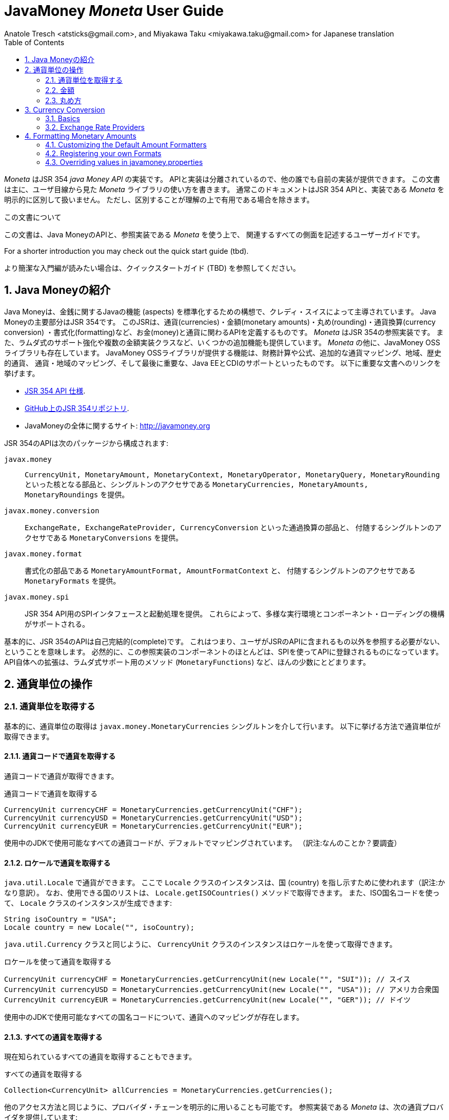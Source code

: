 JavaMoney 'Moneta' User Guide
=============================
Anatole Tresch <atsticks@gmail.com>, and Miyakawa Taku <miyakawa.taku@gmail.com> for Japanese translation
:Author Initials: ATR
:source-highlighter: coderay
:toc:
:data-uri:
:icons:
:numbered:
:website: http://javamoney.org/
:imagesdir: src\main\asciidoc\images
:iconsdir: src\main\asciidoc\images/icons
:data-uri:


////
'Moneta' is an implementation of the JSR 354 'Java Money API'. The API is separated
so also other can provide their own implementations. This document will
mainly focus on the overall library usage from a user's perspective, when using 'Moneta'. Normally this document
will not explicitly differentiate between the JSR 354 API and this implementation, unless it is useful for the
common understanding.
////

'Moneta' はJSR 354 'java Money API' の実装です。
APIと実装は分離されているので、他の誰でも自前の実装が提供できます。
この文書は主に、ユーザ目線から見た 'Moneta' ライブラリの使い方を書きます。
通常このドキュメントはJSR 354 APIと、実装である 'Moneta' を明示的に区別して扱いません。
ただし、区別することが理解の上で有用である場合を除きます。


////
.This document
**********************************************************************
This is a user guide that describes all relevant aspects of
Java Money, for using this API along with the 'Moneta' reference implementation.

For a shorter introduction you may check out the quick start guide (tbd).

**********************************************************************
////

.この文書について
**********************************************************************
この文書は、Java MoneyのAPIと、参照実装である 'Moneta' を使う上で、
関連するすべての側面を記述するユーザーガイドです。

For a shorter introduction you may check out the quick start guide (tbd).

より簡潔な入門編が読みたい場合は、クイックスタートガイド (TBD) を参照してください。

**********************************************************************


////
== Introduction to Java Money
////

== Java Moneyの紹介

////
Java Money is a initiative lead by Credit Suisse to standardize monetary aspects in Java. The main part hereby is
JSR 354, which defines the money and currency API covering currencies, monetary amounts, rounding, currency conversion
and formatting. _Moneta_ is the JSR 354 reference implementation, also adding some additional aspects like
extended Lambda-Support and multiple amount implementation classes. Additionally there is the JavaMoney OSS library,
which contains additionally financial calculations and formulas, additional currency mapping, regions, historic
currencies, currency/region mapping and last but not least EE/CDI support. Below given the most important links:
////

Java Moneyは、金銭に関するJavaの機能 (aspects) を標準化するための構想で、クレディ・スイスによって主導されています。
Java Moneyの主要部分はJSR 354です。
このJSRは、通貨(currencies)・金額(monetary amounts)・丸め(rounding)・通貨換算(currency conversion)
・書式化(formatting)など、お金(money)と通貨に関わるAPIを定義するものです。
_Moneta_ はJSR 354の参照実装です。
また、ラムダ式のサポート強化や複数の金額実装クラスなど、いくつかの追加機能も提供しています。
_Moneta_ の他に、JavaMoney OSSライブラリも存在しています。
JavaMoney OSSライブラリが提供する機能は、財務計算や公式、追加的な通貨マッピング、地域、歴史的通貨、
通貨・地域のマッピング、そして最後に重要な、Java EEとCDIのサポートといったものです。
以下に重要な文書へのリンクを挙げます。

////
* JSR 354 API specification available https://jcp.org/en/jsr/detail?id=354[here].
* JSR 354 on GitHub https://github.com/4[here].
* JavaMoney Umbrella Site: http://javamoney.org
////

* https://jcp.org/en/jsr/detail?id=354[JSR 354 API 仕様].
* https://github.com/4[GitHub上のJSR 354リポジトリ].
* JavaMoneyの全体に関するサイト: http://javamoney.org

////
Basically the API of JSR 354 provides the following packages:
////

JSR 354のAPIは次のパッケージから構成されます:

////
+javax.money+:: contains the main artifacts, such as +CurrencyUnit, MonetaryAmount, MonetaryContext, MonetaryOperator,
MonetaryQuery, MonetaryRounding+, and the singleton accessors +MonetaryCurrencies, MonetaryAmounts, MonetaryRoundings+..
////

+javax.money+:: +CurrencyUnit, MonetaryAmount, MonetaryContext, MonetaryOperator, MonetaryQuery, MonetaryRounding+
といった核となる部品と、シングルトンのアクセサである +MonetaryCurrencies, MonetaryAmounts, MonetaryRoundings+
を提供。

////
+javax.money.conversion+:: contains the conversion artifacts +ExchangeRate, ExchangeRateProvider, CurrencyConversion+
and the according +MonetaryConversions+ accessor singleton..
////

+javax.money.conversion+:: +ExchangeRate, ExchangeRateProvider, CurrencyConversion+ といった通過換算の部品と、
付随するシングルトンのアクセサである +MonetaryConversions+ を提供。

////
+javax.money.format+:: contains the formatting artifacts +MonetaryAmountFormat, AmountFormatContext+ and the according
+MonetaryFormats+ accessor singleton.
////

+javax.money.format+:: 書式化の部品である +MonetaryAmountFormat, AmountFormatContext+ と、
付随するシングルトンのアクセサである +MonetaryFormats+ を提供。

////
+javax.money.spi+:: contains the SPI interfaces provided by the JSR 354 API and the bootstrap logic, to support
different runtime environments and component loading mechanisms.
////

+javax.money.spi+:: JSR 354 API用のSPIインタフェースと起動処理を提供。
これらによって、多様な実行環境とコンポーネント・ローディングの機構がサポートされる。

////
Basically the JSR 354 API is complete, meaning users won't have to reference anything other than what is already part of
the JSR's API. As a consequence this reference implementation contains mostly components that are registered into the
API using the JSR's SPI mechanism. Only a few additions to the API are done, e.g. singletons providing Lambda-supporting
methods (+MonetaryFunctions+).
////

基本的に、JSR 354のAPIは自己完結的(complete)です。
これはつまり、ユーザがJSRのAPIに含まれるもの以外を参照する必要がない、ということを意味します。
必然的に、この参照実装のコンポーネントのほとんどは、SPIを使ってAPIに登録されるものになっています。
API自体への拡張は、ラムダ式サポート用のメソッド (+MonetaryFunctions+) など、ほんの少数にとどまります。


////
== Working with Currency Units
=== Accessing Currency Units
////

== 通貨単位の操作
=== 通貨単位を取得する

////
Basically access to  currency units is based on the +javax.money.MonetaryCurrencies+ singleton. Hereby you can access
currencies in different ways:
////

基本的に、通貨単位の取得は +javax.money.MonetaryCurrencies+ シングルトンを介して行います。
以下に挙げる方法で通貨単位が取得できます。

////
==== Access currencies by currency code
////

==== 通貨コードで通貨を取得する

////
You can use the currency code to access currencies.
////

通貨コードで通貨が取得できます。

////
[source,java]
.Accessing currencies by currency code
--------------------------------------------
CurrencyUnit currencyCHF = MonetaryCurrencies.getCurrencyUnit("CHF");
CurrencyUnit currencyUSD = MonetaryCurrencies.getCurrencyUnit("USD");
CurrencyUnit currencyEUR = MonetaryCurrencies.getCurrencyUnit("EUR");
--------------------------------------------
////

[source,java]
.通貨コードで通貨を取得する
--------------------------------------------
CurrencyUnit currencyCHF = MonetaryCurrencies.getCurrencyUnit("CHF");
CurrencyUnit currencyUSD = MonetaryCurrencies.getCurrencyUnit("USD");
CurrencyUnit currencyEUR = MonetaryCurrencies.getCurrencyUnit("EUR");
--------------------------------------------

////
Hereby all codes available in the underlying JDK are mapped by default.
////

使用中のJDKで使用可能なすべての通貨コードが、デフォルトでマッピングされています。
（訳注:なんのことか？要調査）

////
==== Access currencies by Locale
////

==== ロケールで通貨を取得する

////
You can use +java.util.Locale+ to access currencies. Hereby the +Locale+ instance, represents a
country. All available countries can be accessed by calling +Locale.getISOCountries()+. With the
given ISO country code a corresponding +Locale+ can be created:
////

+java.util.Locale+ で通貨ができます。
ここで +Locale+ クラスのインスタンスは、国 (country) を指し示すために使われます（訳注:かなり意訳）。
なお、使用できる国のリストは、 +Locale.getISOCountries()+ メソッドで取得できます。
また、ISO国名コードを使って、 +Locale+ クラスのインスタンスが生成できます:

[source,java]
--------------------------------------------
String isoCountry = "USA";
Locale country = new Locale("", isoCountry);
--------------------------------------------

////
Similarly to +java.util.Currency+ a +CurrencyUnit+ can be accessed using this +Locale+:
////

+java.util.Currency+ クラスと同じように、 +CurrencyUnit+ クラスのインスタンスはロケールを使って取得できます。

////
[source,java]
.Accessing currencies by Locale
--------------------------------------------
CurrencyUnit currencyCHF = MonetaryCurrencies.getCurrencyUnit(new Locale("", "SUI")); // Switzerland
CurrencyUnit currencyUSD = MonetaryCurrencies.getCurrencyUnit(new Locale("", "USA")); // United States of America
CurrencyUnit currencyEUR = MonetaryCurrencies.getCurrencyUnit(new Locale("", "GER")); // Germany
--------------------------------------------
////

[source,java]
.ロケールを使って通貨を取得する
--------------------------------------------
CurrencyUnit currencyCHF = MonetaryCurrencies.getCurrencyUnit(new Locale("", "SUI")); // スイス
CurrencyUnit currencyUSD = MonetaryCurrencies.getCurrencyUnit(new Locale("", "USA")); // アメリカ合衆国
CurrencyUnit currencyEUR = MonetaryCurrencies.getCurrencyUnit(new Locale("", "GER")); // ドイツ
--------------------------------------------

////
Hereby all codes available in the underlying JDK are mapped by default.
////

使用中のJDKで使用可能なすべての国名コードについて、通貨へのマッピングが存在します。

////
==== Accessing all currencies

Also all currently known currencies can be accessed:
////

==== すべての通貨を取得する

現在知られているすべての通貨を取得することもできます。

////
[source,java]
.Accessing all currencies
--------------------------------------------
Collection<CurrencyUnit> allCurrencies = MonetaryCurrencies.getCurrencies();
--------------------------------------------
////

[source,java]
.すべての通貨を取得する
--------------------------------------------
Collection<CurrencyUnit> allCurrencies = MonetaryCurrencies.getCurrencies();
--------------------------------------------

////
Similarly to other access methods you can also explicitly specifiy the provider chain to be used. The _Moneta_
reference implementation provides the following currency providers:

* _default_: this currency provider (implemented by +org.javamoney.moneta.internal.JDKCurrencyProvider+) simply maps/adapts +java.util.Currency+.
* _ConfigurableCurrencyUnitProvider_ (implemented by +org.javamoney.moneta.internal.ConfigurableCurrencyUnitProvider+)
  provides a configuration hook for programmatically add instances. This provider is autoconfigured. Ir provides
  static hooks for adding additional +CurrencyUnit+ instances:
////

他のアクセス方法と同じように、プロバイダ・チェーンを明示的に用いることも可能です。
参照実装である _Moneta_ は、次の通貨プロバイダを提供しています:

* _デフォルト_: +org.javamoney.moneta.internal.JDKCurrencyProvider+ クラスとして実装されています。
  この通貨プロバイダは、単純に +java.util.Currency+ クラスのアダプタとして機能します。
* _ConfigurableCurrencyUnitProvider_: +org.javamoney.moneta.internal.ConfigurableCurrencyUnitProvider+ クラスとして実装されています。
  この通貨プロバイダは、プログラム上で通貨のインスタンスを追加するためのフックを提供します。
  この通貨プロバイダは自動設定されます（訳注:？？？）。
  また、 +CurrencyUnit+ クラスのインスタンスを追加するためのフックも提供します。

////
[source,java]
.Example of registering +CurrencyUnit+ instances programmatically.
--------------------------------------------
 /**
 * Registers a bew currency unit under its currency code.
 * @param currencyUnit the new currency to be registered, not null.
 * @return any unit instance registered previously by this instance, or null.
 */
public static CurrencyUnit registerCurrencyUnit(CurrencyUnit currencyUnit);

/**
 * Registers a bew currency unit under the given Locale.
 * @param currencyUnit the new currency to be registered, not null.
 * @param locale the Locale, not null.
 * @return any unit instance registered previously by this instance, or null.
 */
public static CurrencyUnit registerCurrencyUnit(CurrencyUnit currencyUnit, Locale locale);

/**
 * Removes a CurrencyUnit.
 * @param currencyCode the currency code, not null.
 * @return any unit instance removed, or null.
 */
public static CurrencyUnit removeCurrencyUnit(String currencyCode);

/**
 * Removes a CurrencyUnit.
 * @param locale the Locale, not null.
 * @return  any unit instance removed, or null.
 */
public static CurrencyUnit removeCurrencyUnit(Locale locale);
--------------------------------------------
////

[source,java]
.+CurrencyUnit+ クラスのインスタンスをプログラム上で登録する例:
--------------------------------------------
/**
 * 新しい通貨単位を、その通貨コードに対応するものとして登録する.
 * @param currencyUnit 登録される通貨。非null。
 * @return 通貨コードに対応する通貨単位が既に登録されていれば、そのインスタンス。
 *         登録されていなければ、null。
 */
public static CurrencyUnit registerCurrencyUnit(CurrencyUnit currencyUnit);

/**
 * 新しい通貨単位を、ロケールに対応するものとして登録する.
 * @param currencyUnit 登録される通貨。非null。
 * @param locale ロケール。非null。
 * @return ロケールに対応する通貨単位が既に登録されていれば、そのインスタンス。
 *         登録されていなければ、null。
 */
public static CurrencyUnit registerCurrencyUnit(CurrencyUnit currencyUnit, Locale locale);

/**
 * 通貨単位を削除する.
 * @param currencyCode 通貨コード。非null。
 * @return 削除される通貨単位のインスタンス。削除される通貨単位がない場合、null。
 */
public static CurrencyUnit removeCurrencyUnit(String currencyCode);

/**
 * 通貨単位を削除する.
 * @param locale ロケール。非null。
 * @return 削除される通貨単位のインスタンス。削除される通貨単位がない場合、null。
 */
public static CurrencyUnit removeCurrencyUnit(Locale locale);
--------------------------------------------

////
The API is straightforward so far. For most cases the +BuildableCurrencyUnit+ class can be used to create additional
currency instances that then can be registered using the static methods:
////

これまでのところ、APIは単純明快です。
上述のstaticメソッドで登録するべき追加的な通貨単位のインスタンスは、
大抵の場合、次節で紹介する +BuildableCurrencyUnit+ クラスから生成できます。

////
==== Registering Additional Currency Units
////

==== 追加的な通貨単位を登録する

////
For adding additional CurrencyUnit instances to the +MonetaryCurrencies+ singleton, you must implement an instance
of +CurrencyProvider+. Following a minimal example, hereby also reusing the +BuildableCurrencyUnit+ class, that
also provides currencies for Bitcoin:
訳注: CurrencyProvider -> CurrencyProviderSpi
訳注: reusingしてない
////

CurrencyUnitクラスのインスタンスを +MonetaryCurrencies+ シングルトンに追加するためには、
+CurrencyProviderSpi+ インタフェースを実装したクラスを作る必要があります。
次に挙げる最小限の実装では、+BuildableCurrencyUnit+ クラスを使って
Bitcoinの通貨単位を生成しています。

////
[source,java]
.Implementing a Bitcoin currency provider
--------------------------------------------
public final class BitCoinProvider implements CurrencyProviderSpi{

    private Set<CurrencyUnit> bitcoinSet = new HashSet<>();

    public BitCoinProvider(){
       bitcoinSet.add(new BuildableCurrencyUnit.Builder("BTC").build());
       bitcoinSet = Collections.unmodifiableSet(bitcoinSet);
    }

    /**
     * Return a {@link CurrencyUnit} instances matching the given
     * {@link javax.money.CurrencyContext}. 訳注→CurrencyQuery
     *
     * @param query the {@link javax.money.CurrencyQuery} containing the parameters determining the query. not null.
     * @return the corresponding {@link CurrencyUnit}s matching, never null.
     */
    @Override
    public Set<CurrencyUnit> getCurrencies(CurrencyQuery query){
       // only ensure BTC is the code, or it is a default query.
       if(query.isDefault()){
         if(query.getCurrencyCodes().contains("BTC") || query.getCurrencyCodes().isEmpty()){
           return bitcoinSet;
         }
       }
       return Collections.emptySet();
    }

}
--------------------------------------------
////

[source,java]
.Bitcoinの通貨プロバイダを実装する
--------------------------------------------
public final class BitCoinProvider implements CurrencyProviderSpi{

    private Set<CurrencyUnit> bitcoinSet = new HashSet<>();

    public BitCoinProvider(){
       bitcoinSet.add(new BuildableCurrencyUnit.Builder("BTC").build());
       bitcoinSet = Collections.unmodifiableSet(bitcoinSet);
    }

    /**
     * 通貨クエリに合致するCurrencyUnitのインスタンスを戻す.
     *
     * @param query クエリを表す{@link javax.money.CurrencyQuery}。非null。
     * @return 対応するCurrencyUnitの集合。非null。
     */
    @Override
    public Set<CurrencyUnit> getCurrencies(CurrencyQuery query){
       // クエリがデフォルトのものであるか、通貨コードにBTCが指定された時だけ戻す
       if(query.isDefault()){
         if(query.getCurrencyCodes().contains("BTC") || query.getCurrencyCodes().isEmpty()){
           return bitcoinSet;
         }
       }
       return Collections.emptySet();
    }

}
--------------------------------------------

////
By default, the +BitCoinProvider+ class must be configured as service to be loadable by +java.util.ServiceLoader+.
This can be achieved by adding a file +META-INF/services/javax.money.spi.CurrencyProviderSpi+ with the following content
to your classpath:
////

通常 +BitCoinProvider+ クラスは +java.util.ServiceLoader+ クラスでロードできるように設定する必要があります。
このために、次の内容を含む +META-INF/services/javax.money.spi.CurrencyProviderSpi+
ファイルをクラスパス上に配置する必要があります。

////
[source,listing]
.Contents of +META-INF/services/javax.money.spi.CurrencyProviderSpi+
--------------------------------------------
# assuming the class BitCoinProvider is in the package my.fully.qualified
my.fully.qualified.BitCoinProvider
--------------------------------------------
////

[source,listing]
.+META-INF/services/javax.money.spi.CurrencyProviderSpi+ ファイルの内容
--------------------------------------------
# BitCoinProviderクラスがmy.fully.qualifiedパッケージに含まれていることを前提とする
my.fully.qualified.BitCoinProvider
--------------------------------------------

////
Alternatively, if the JSR's +Bootstrap+ logic uses CDI, it would also be possible to register the provider class as
normal CDI bean, e.g.
////

JSRの +Bootstrap+ 処理がCDIを使っている場合、ServiceLoaderの代わりに、
プロバイダのクラスを通常のCDI Beanとして登録することもできます。

////
[source,java]
.Implementing a Bitcoin currency provider
--------------------------------------------
@Singleton
public class BitCoinProvider implements CurrencyProviderSpi{
  ...
}
--------------------------------------------
////

[source,java]
.Bitcoinの通貨プロバイダを実装
--------------------------------------------
@Singleton
public class BitCoinProvider implements CurrencyProviderSpi{
  ...
}
--------------------------------------------

////
Now given this example it is obvious that the tricky part is to define, when exactly a given +CurrencyQuery+
should be targeted by this provider, or otherwise, be simply ignored. In our case just provide an additional
ISO code, so it is a good idea to just only return data for _default_ query types. Additionally we only return our code
sublist, when the according code is requested, or a unspecified request is performed.
訳注: In our case -> because our case
訳注: our code sublistではない
訳注: default = 国名コードってこと？
訳注: 通貨コードであってISOコードではないのでは。
////

通貨プロバイダを提供するにあたって一番やっかいなことは、 +CurrencyQuery+ に対して通貨単位を戻すか、
あるいは単にクエリを無視するかを決めることです。
上記の例は、追加的な通貨コードに対して通貨単位を登録するだけなので、
_default_ クエリタイプに対してデータを返すだけで充分です。
また上記の例は、対応する通貨コードがリクエストされた場合、
あるいは条件を指定しないクエリに限って通貨単位を戻しています。

////
==== Building Custom Currency Units
////

==== カスタムの通貨単位を作る

////
[source,java]
.Example of registering +CurrencyUnit+ instances programmatically.
--------------------------------------------
CurrencyUnit unit = CurrencyUnitBuilder.of("FLS22").setDefaultFractionUnits(3).build();

// registering it
MonetaryCurrencies.registerCurrency(unit);
MonetaryCurrencies.registerCurrency(unit, Locale.MyCOUNTRY);
--------------------------------------------
////

[source,java]
.+CurrencyUnit+ のインスタンスをプログラム上で登録する例
--------------------------------------------
CurrencyUnit unit = CurrencyUnitBuilder.of("FLS22").setDefaultFractionUnits(3).build();

// 通貨単位を登録する
MonetaryCurrencies.registerCurrency(unit);
MonetaryCurrencies.registerCurrency(unit, Locale.MyCOUNTRY);
--------------------------------------------

////
Fortunately +CurrencyUnitBuilder+ is also capable of registering a currency on creation, by just passing
a register flag to the call: So the same can be rewritten as follows:
////

幸いなことに +CurrencyUnitBuilder+ 自体、通貨を生成すると同時に登録する機能を有しています。
これは、登録することを表すフラグを渡すことによって可能です。
したがって、上記のプログラムは次のように書き直せます:

////
[source,java]
.Example of registering +CurrencyUnit+ instances programmatically, using +CurrencyUnitBuilder+.
--------------------------------------------
CurrencyUnitBuilder.of("FLS22").setDefaultFractionUnits(3).build(true /* register */);
--------------------------------------------
////

[source,java]
.+CurrencyUnitBuilder+ を使って +CurrencyUnit+ のインスタンスをプログラム上で登録する例
--------------------------------------------
CurrencyUnitBuilder.of("FLS22").setDefaultFractionUnits(3).build(true /* 登録する */);
--------------------------------------------

////
Alternatively one may use the +MonetaryCurrencies+ static methods as follows:

上とかぶってる！
////

あるいは、 +MonetaryCurrencies+ クラスのstaticメソッドを使って、次のように登録することも可能です。

////
[source,java]
.Example of registering +CurrencyUnit+ instances programmatically, using +MonetaryCurrencies+ .
--------------------------------------------
CurrencyUnit unit = new CurrencyUnitBuilder.of("FLS22").setDefaultFractionUnits(3).build();

// registering it
MonetaryCurrencies.registerCurrency(unit);
MonetaryCurrencies.registerCurrency(unit, Locale.MyCOUNTRY);
--------------------------------------------

訳注: たぶん間違ってる。new ... じゃないはず。
////

[source,java]
.+MonetaryCurrencies+ を使って +CurrencyUnit+ のインスタンスをプログラム上で登録する例
--------------------------------------------
CurrencyUnit unit = CurrencyUnitBuilder.of("FLS22").setDefaultFractionUnits(3).build();

// 登録する
MonetaryCurrencies.registerCurrency(unit);
MonetaryCurrencies.registerCurrency(unit, Locale.MyCOUNTRY);
--------------------------------------------

////
==== Provided Currencies

_Moneta_, by default provides only the same currencies as defined by +java.util.Currency+. Use the extended currency
module from the JavaMoney OSS library for additional currency support, e.g. current overloading of currencies
based on the actual input from the online ISO-4217 resources.
訳注: e.g. 以下が意味不明瞭。
////

==== 提供される通貨

_Moneta_ がデフォルトで提供する通貨は、 +java.util.Currency+ が提供しているものだけです。
追加の通貨サポートを得るためには、JavaMoney OSSライブラリの拡張通貨モジュールを使ってください。
たとえば、オンラインのISO-4217リソースに基づく通貨のオーバーロードが存在します。

////
=== Monetary Amounts

Monetary amounts are the key abstraction of JSR 354. _Moneta_ hereby provides different implementations of amounts:

* +Money+ represents a effective implementation, which is based on +java.math.BigDecimal+ internally for
  performing the arithmetic operations. The implementation is capable of supporting arbitrary precision
  and scale.
* +FastMoney+ represents numeric representation that was optimized for speed. It represents a monetary amount only
  as a integral number of type +long+, hereby using a number scale of 100'000 (10^5).
* +RoundedMoney+ finally provides an amount implementation thar is implicitly rounded after each operation.
訳注: arithmetic operation → 計算
////

=== 金額

金額はJSR 354が提供する抽象化のうち、核となるもののひとつです。
_Moneta_ は次に挙げるような金額の実装を提供します:

* +Money+ は、内部で +java.math.BigDecimal+ を使って計算を行います。
  この実装は任意精度・スケールをサポートします。
* +FastMoney+ は計算速度が最適化された実装です。
  この実装は +long+ 型の整数を10^5=100,000のスケールで保持することにより、金額の数値を表現します。
* +RoundedMoney+ は一回の計算ごとに暗黙的な丸めを行う実装です。

////
==== Choosing an Implementation

Basically, if the numeric capabilities of +FastMoney+ are sufficient for your use cases, you may use this type. If
not sure, using +Money+ is in general safe. +RoundedMoney+ should only be used, if you are well aware of its usage,
since the immediate rounding may produce unwanted side effects (invalid values).
////

==== 実装の選択

+FastMoney+ の計算方法で用が足りるのであれば、この実装が使えます。
用が足りるかどうか定かでない場合は、 +Money+ を使うのが安全です。
+RoundedMoney+ は、使い方をよく理解している場合に限って使うべきです。
なぜなら、計算ごとの丸め処理によって、誤った結果が生じるかもしれないからです。

////
==== Creating new Amounts

As defined by the JSR's API you can access according +MonetaryAmountFactory+ for all types listed above to create
new instances of amounts. E.g. instances of +FastMoney+ can be created as follows:
////

==== 新しく金額を作る

上述したような金額実装クラスのインスタンスは、 +MonetaryAmountFactory+ で生成できます。
+MonetaryAmountFactory+ のインスタンスは、JSRのAPIで取得できます。
たとえば、 +FastMoney+ のインスタンスは次のように生成できます。

////
[source,java]
.Creating instances of +FastMoney+ using the +MonetaryAmounts+ singleton:
--------------------------------------------
FastMoney m = MonetaryAmounts.getAmountFactory(FastMoney.class).setCurrency("USD").setNumber(200.20).create();
--------------------------------------------
////

[source,java]
.+MonetaryAmounts+ シングルトンを使って +FastMoney+ のインスタンスを生成する:
--------------------------------------------
FastMoney m = MonetaryAmounts.getAmountFactory(FastMoney.class).setCurrency("USD").setNumber(200.20).create();
--------------------------------------------

////
Additionally _Moneta_ also supports static factory methods on the types directly. So the following code is equivalent:

[source,java]
.Creating instances of +FastMoney+ using the +MonetaryAmounts+ singleton:
--------------------------------------------
FastMoney m = FastMoney.of("USD", 200.20);
--------------------------------------------

訳注: キャプションが間違ってる
////

これに加えて、 _Moneta_ の金額実装クラスは、staticなファクトリメソッドを提供しています。
したがって、上述のコードは次のコードと等価です。

[source,java]
.+FastMoney+ のファクトリメソッドを使って +FastMoney+ のインスタンスを生成する
--------------------------------------------
FastMoney m = FastMoney.of("USD", 200.20);
--------------------------------------------

////
Creation of +Money+ instances is similar:

[source,java]
.Creating instances of +Money+:
--------------------------------------------
Money m1 = MonetaryAmounts.getAmountFactory(Money.class).setCurrency("USD").setNumber(200.20).create();
Money m2 = Money.of("USD", 200.20);
--------------------------------------------
////

+Money+ の生成も同様です:

[source,java]
.+Money+ のインスタンスを生成する
--------------------------------------------
Money m1 = MonetaryAmounts.getAmountFactory(Money.class).setCurrency("USD").setNumber(200.20).create();
Money m2 = Money.of("USD", 200.20);
--------------------------------------------

////
===== Configuring Instances of Money

The +Money+ class is internally based on +java.math.BigDecimal+. Therefore the arithmetic precision and rounding
capabilities of +BigDecimal+ are also usable with +Money+. Hereby, by default, instances
of +Money+ internally are initialized with +MathContext.DECIMAL64+. Nevertheless instance also can be configured
explicitly by passing a +MathContext+ as part of a +MonetaryContext+:
////

===== Moneyのインスタンスを設定を変更する

+Money+ クラスは +java.math.BigDecimal+ に基づいています。
したがって、 +BigDecimal+ の提供する精度と丸めの制御機能は +Money+ でも使えます。
デフォルトでは、 +Money+ のインスタンスは +MathContext.DECIMAL64+ を使うように初期化されます。
しかしながら、 +MathContext+ を +MonetaryContext+ に設定することも可能です。

////
[source,java]
.Creating instances of +Money+ configuring the +MathContext+ to be used.
--------------------------------------------
Money money = Money.of("CHF", 200, MonetaryContextBuilder.create().set(MathContext.DECIMAL128).build());
--------------------------------------------
////

[source,java]
.+Money+ が +MathContext+ を使うように設定する
--------------------------------------------
Money money = Money.of("CHF", 200, MonetaryContextBuilder.create().set(MathContext.DECIMAL128).build());
--------------------------------------------

////
Using the JSR's main API allows to achieve the same as follows:

[source,java]
.Creating instances of +Money+ configuring the +MathContext+ to be used, using the +MonetaryAmountFactory+.
--------------------------------------------
Money money = MonetaryAmounts.getAmountFactory(Money.class)
                              .setCurrencyUnit("CHF").setNumber(200).
                              ,setContext(MonetaryContextBuilder.create().set(MathContext.DECIMAL128).build())
                              .create();
--------------------------------------------
////

JSRのAPIを使うと、同じ処理は次のように書けます。

[source,java]
.+Money+ が +MathContext+ を使うように、 +MonetaryAmountFactory+ を使って設定する
--------------------------------------------
Money money = MonetaryAmounts.getAmountFactory(Money.class)
                              .setCurrencyUnit("CHF").setNumber(200).
                              ,setContext(MonetaryContextBuilder.create().set(MathContext.DECIMAL128).build())
                              .create();
--------------------------------------------

////
Additionally the default +MathContext+ can be configured with the +javamoney.properties+ located in your classpath:

[source,listing]
.Configuring the default +MathContext+ to be used for +Money+.
--------------------------------------------
org.javamoney.moneta.Money.defaults.mathContext=DECIMAL128
--------------------------------------------
////

+javamoney.properties+ ファイルをクラスパス上に配置することで、デフォルトの +MathContext+ を設定することも可能です。

[source,listing]
.+Money+ が使うデフォルトの +MathContext+ を設定する
--------------------------------------------
org.javamoney.moneta.Money.defaults.mathContext=DECIMAL128
--------------------------------------------

////
Alternatively you also can configure the precision and +RoundingMode+ to be used:

[source,listing]
.Configuring the default +MathContext+ to be used for +Money+ (alternative).
--------------------------------------------
org.javamoney.moneta.Money.defaults.precision=DECIMAL128
org.javamoney.moneta.Money.defaults.roundingMode=HALF_EVEN
--------------------------------------------
////

同じことを行うための別の方法として、精度と +RoundingMode+ を個別に設定することもできます。

[source,listing]
.+Money+ が使うデフォルトの +MathContext+ を設定する（別の方法）
--------------------------------------------
org.javamoney.moneta.Money.defaults.precision=DECIMAL128
org.javamoney.moneta.Money.defaults.roundingMode=HALF_EVEN
--------------------------------------------

////
==== Configuring Internal Rounding of FastMoney

The class +FastMoney+ internally uses a single +long+ value to model a monetary amount. Hereby it uses a fixed scale of
5 digits. Obviously this may require rounding in some cases. Hereby by default +FastMoney+ rounds input values (of type
+MonetaryAmount+, or numbers) to its internal 5 digits scale. In most cases that makes sense and makes use of
this class easy and straight forward. Nevertheless there might be scenarios, where you want to throw
+ArithmeticException+ if an entry value exceeds the maximal scale. This alternate, more rigid behaviour, can be
activated by adding the following configuration to +javamoney.properties+:
////

==== FastMoneyの内部的な丸め方法を設定する

+FastMoney+ は内部で単一の +long+ 値を使って、5桁の固定スケールで金額を表します。
もちろん計算によっては、丸めが必要になることがあります。
+FastMoney+ はデフォルトで、入力値となる +MonetaryAmount+, あるいは数値を、内部的なスケールである5桁に丸めます。
多くの場合、これはは便利で素直で有用な挙動です。
しかしながら、入力値が5桁のスケールを超える場合、 +ArithmeticException+ を投げて欲しい、というシナリオも考えられます。
+javamoney.properties+ ファイルに次の設定を追加することで、このような厳格な挙動が実現できます。

////
[source,listing]
.Activating strict input number validation for +FastMoney+
--------------------------------------------
org.javamoney.moneta.FastMoney.enforceScaleCompatibility=true
--------------------------------------------
////

[source,listing]
.+FastMoney+ が入力値を厳格に検査するように設定
--------------------------------------------
org.javamoney.moneta.FastMoney.enforceScaleCompatibility=true
--------------------------------------------

////
==== Registering Additional Amount Implementations

By default, additional implementation classes are added, by registering an instance of
+MonetaryAmountFactoryProviderSpi+ as JDK services loaded by +java.util.ServiceLoader+.
For this you have to add the following contents to +META-INF/services/javax.money.spi.MonetaryAmountFactoryProviderSpi+:
////

==== 追加的な金額実装クラスを登録する

+MonetaryAmountFactoryProviderSpi+ のインスタンスが +java.util.ServiceLoader+
でロードされるように設定することで、追加的な金額実装クラスが登録できます。
この設定を行うためには、 +META-INF/services/javax.money.spi.MonetaryAmountFactoryProviderSpi+
ファイルが次のような行を含むようにします。

////
[source,listing]
.Creating instances of +Money+:
--------------------------------------------
my.fully.qualified.MonetaryAmountFactoryProviderImplClass
--------------------------------------------

訳注: キャプションが間違っている
////

[source,listing]
.金額のファクトリを登録する
--------------------------------------------
my.fully.qualified.MonetaryAmountFactoryProviderImplClass
--------------------------------------------

////
For further ease of use, your implementations may furthermore provide static factory methods, e.g.

[source,java]
.Creating instances of +Money+:
--------------------------------------------
public static MyMoney of(String currencyCode, double number);
public static MyMoney of(String currencyCode, long number);
public static MyMoney of(String currencyCode, Number number);
--------------------------------------------

訳注: キャプションが間違っている
////

より使いやすくするため、金額実装クラスにstaticなファクトリメソッドを含ませるのが良いかもしれません。

[source,java]
.金額実装クラスのstaticファクトリメソッド
--------------------------------------------
public static MyMoney of(String currencyCode, double number);
public static MyMoney of(String currencyCode, long number);
public static MyMoney of(String currencyCode, Number number);
--------------------------------------------

////
Hereby several commonly used functionality can be reused from the moneta RI, e.g. safe conversion of any JDK nubber type
to +BigDecimal+ is available on +MoneyUtils+, along with additional helpful methods.
////

参照実装であるMonetaは、再利用可能な共通機能を含んでいます。
たとえば +MoneyUtils+ クラスは、任意の数値型からBigDecimalへの安全な変換のような有用な機能を提供しています。

////
==== Mixing Amount Implementation Types
////

==== 金額実装クラスを混用する

////
Basically the JSR supports mixing of different implementation types. Nevertheless there are some effects that are
important to mention, if doing so:

* the performance may decrease based on the slower implementation used. Hereby the type used as a base type (the
  type on which the operations are performed), is the type that basically determines overall performance.
* mixing of different amount implementation types may require internal rounding to be performed. Whereas the
  compatibility of precision is ensured, scale may be reduced silently as needed.
////

複数の金額実装クラスを混用することは可能です。
ただし、いくつか注意するべきことがあります。

* 遅い方の実装のために性能が劣化するかもしれません。
  基本的には、計算を行うメソッドを提供するクラスによって性能が決まります。
* 異なる実装の混用によって、丸めが行われる場合があります。
  精度は保持されますが、スケールは暗黙的に切り詰められることがあり得ます。

////
Nevertheless there are strategies to mitigate these possible issues. The most easy and obvious strategy hereby is
simply explicitly *converting explicitly to the required target type, before performing any operations*. This can
be easily achieved, since every implementation in _moneta_ provides corresponding static +from()+ methods:

訳注: explicitlyが重複
////

上述の問題を緩和するためには、いくつかの方法があります。
最も簡単で分かりやすい方法は、 *計算を行う前に、明示的に対象のクラスへの変換を行う* ことです。
_Moneta_ の金額実装クラスは、いずれもstaticな
+from()+ メソッドを含んでいるため、このような処理は容易に実現できます。

////
[source,java]
.Creating instances of +Money+:
--------------------------------------------
MyMoney money1;
Money money = Money.from(myMoney);
FastMoney fastMoney = FastMoney.from(myMoney);

money = Money.from(fastMoney);
fastMoney = FastMoney.from(money);
--------------------------------------------

訳注: キャプションが間違っている
////

[source,java]
.計算の前に変換を行う
--------------------------------------------
MyMoney money1;
Money money = Money.from(myMoney);
FastMoney fastMoney = FastMoney.from(myMoney);

money = Money.from(fastMoney);
fastMoney = FastMoney.from(money);
--------------------------------------------

////
In the above example, as long as the scale of 5 is never exceeded, no implicit rounding is performed. Bigger scales
require rounding, when creating new instances of +FastMoney+.
////

上述の例では、5桁のスケールを上回らない限り、暗黙の丸め処理は行われません。
5桁のスケールを上回る場合は、 +FastMoney+ への変換で丸めが行われます。

////
==== Additional Provided Extension Points

The _moneta_ reference implementation also provides implementations for several commonly used simple monetary functions
in the +org.javamoney.moneta.functions_ package:

訳注: 「拡張ポイント」ではないだろう
////

==== その他の共通機能

参照実装である _Moneta_ は、 +org.javamoney.moneta.functions+
パッケージにて、単純な共通機能を提供しています。

////
* +MonetaryUtil.reciprocal()+ provides an operator for calculating the reciprocal value of an amount (1/amount).
* +MonetaryUtil.permil(BigDecimal decimal), MonetaryUtil.permil(Number number),
  MonetaryUtil.permil(Number number, MathContext mathContext)+ provides an operator for calculating permils.
* +MonetaryUtil.percent(BigDecimal decimal), MonetaryUtil.percent(Number number)+ provides an operator for
  calculating percentages.
* +MonetaryUtil.minorPart()+ provides an operator for extracting only the minor part of an amount.
* +MonetaryUtil.majorPart()+ provides an operator for extracting only the major part of an amount.
* +MonetaryUtil.minorUnits()+ provides a query for extracting only the minor units of an amount.
* +MonetaryUtil.majorUnits()+ provides a query for extracting only the major units of an amount.

訳注: minorUnitsの説明が怪しい。
////

* +MonetaryUtil.reciprocal()+:
  逆数 (1/amount) を計算する演算子を戻す。
* +MonetaryUtil.permil(BigDecimal decimal), MonetaryUtil.permil(Number number),
  MonetaryUtil.permil(Number number, MathContext mathContext)+:
  千分率を計算する演算子を戻す。
* +MonetaryUtil.percent(BigDecimal decimal), MonetaryUtil.percent(Number number)+:
  パーセンテージを計算する演算子を戻す。
* +MonetaryUtil.minorPart()+:
  補助通貨単位部分だけを抜き出す演算子を戻す。
* +MonetaryUtil.majorPart()+
  主要通貨単位部分だけを抜き出す演算子を戻す。
* +MonetaryUtil.minorUnits()+
  補助通貨単位で金額の数値を表すためのクエリを戻す。
* +MonetaryUtil.majorUnits()+
  主要通貨単位に金額の数値を切り詰めるためのクエリを戻す。

////
Additionally several aggregate functions are provided on +MonetaryFunctions+, they are specially useful
when combined with the new Java 8 Lambda/Streaming features:
////

+MonetaryFunctions+ クラスはいくつかの集計関数を提供しています。
これらの関数は、Java 8のラムダ式・ストリームAPIと組み合わせることで便利に使えます。

////
* +public static Collector<MonetaryAmount, ?, Map<CurrencyUnit, List<MonetaryAmount>>> groupByCurrencyUnit()+
 provides a +Collector+ to group by +CurrencyUnit+.
* +public static Collector<MonetaryAmount, MonetarySummaryStatistics, MonetarySummaryStatistics> summarizingMonetary()+
  create the summary of the +MonetaryAmount+.
* +public static Collector<MonetaryAmount, GroupMonetarySummaryStatistics, GroupMonetarySummaryStatistics> groupBySummarizingMonetary()+
  create +MonetaryAmount+ group by MonetarySummary.
* +public static Comparator<MonetaryAmount> sortCurrencyUnit()+ get a comparator for sorting currency units ascending.
* +public static Comparator<MonetaryAmount> sortCurrencyUnitDesc()+ get a comparator for sorting currency units descending.
* +public static Comparator<MonetaryAmount> sortNumber()+ + access a comparator for sorting amount by number value ascending.
* +public static Comparator<MonetaryAmount> sortNumberDesc()+ access a comparator for sorting amount by number value descending.
* +public static Predicate<MonetaryAmount> isCurrency(CurrencyUnit currencyUnit)+ creates a predicate that filters by
  +CurrencyUnit+.
* +public static Predicate<MonetaryAmount> isNotCurrency(CurrencyUnit currencyUnit) creates a predicate that filters by
 +CurrencyUnit+.
* +public static Predicate<MonetaryAmount> containsCurrencies(CurrencyUnit requiredUnit, CurrencyUnit... otherUnits)+
  creates a filtering predicate based on the given currencies.
* +public static Predicate<MonetaryAmount> isGreaterThan(MonetaryAmount amount)+ creates a filter using
  +MonetaryAmount.isGreaterThan+.
* +public static Predicate<MonetaryAmount> isGreaterThanOrEqualTo(
        MonetaryAmount amount)+ creates a filter using +MonetaryAmount.isGreaterThanOrEqualTo+.
* +public static Predicate<MonetaryAmount> isLessThan(MonetaryAmount amount)+ creates a filter using
  +MonetaryAmount.isLess+.
* +public static Predicate<MonetaryAmount> isLessThanOrEqualTo(
        MonetaryAmount amount)+ creates a filter using +MonetaryAmount.isLessThanOrEqualTo+.
* +public static Predicate<MonetaryAmount> isBetween(MonetaryAmount min,
        MonetaryAmount max)+ creates a filter using the isBetween predicate.
* +public static MonetaryAmount sum(MonetaryAmount a, MonetaryAmount b)+ adds two monetary together.
* +public static MonetaryAmount min(MonetaryAmount a, MonetaryAmount b)+ returns the smaller of two
  +MonetaryAmount+ values. If the arguments have the same value, the result is that same value.
* +public static MonetaryAmount max(MonetaryAmount a, MonetaryAmount b)+ returns the greater of two
  +MonetaryAmount+ values. If the arguments have the same value, the result is that same value.
* +public static BinaryOperator<MonetaryAmount> sum()+ Creates a BinaryOperator to sum.
* +public static BinaryOperator<MonetaryAmount> min()+ creates a BinaryOperator to calculate the mininum amount
* +public static BinaryOperator<MonetaryAmount> max()+ creates a BinaryOperator to caclulate the maximum amount.

訳注: isBetweenの説明が怪しい
////

* +public static Collector<MonetaryAmount, ?, Map<CurrencyUnit, List<MonetaryAmount>>> groupByCurrencyUnit()+
  +CurrencyUnit+ ごとにグルーピングを行う +Collector+ を戻す。
* +public static Collector<MonetaryAmount, MonetarySummaryStatistics, MonetarySummaryStatistics> summarizingMonetary()+
  +MonetaryAmount+ を集計する +Collector+ を戻す。
* +public static Collector<MonetaryAmount, GroupMonetarySummaryStatistics, GroupMonetarySummaryStatistics> groupBySummarizingMonetary()+
  +MonetaryAmount+ をMonetarySummaryごとにグルーピングする +Collector+ を戻す。
* +public static Comparator<MonetaryAmount> sortCurrencyUnit()+
  通貨単位の昇順で金額を並び替えるComparatorを戻す。
* +public static Comparator<MonetaryAmount> sortCurrencyUnitDesc()+
  通貨単位の降順で金額を並び替えるComparatorを戻す。
* +public static Comparator<MonetaryAmount> sortNumber()+
  金額の昇順で並び替えるComparatorを戻す。
* +public static Comparator<MonetaryAmount> sortNumberDesc()+
  金額の降順で並び替えるComparatorを戻す。
* +public static Predicate<MonetaryAmount> isCurrency(CurrencyUnit currencyUnit)+
  金額がCurrencyUnitの通貨のものかどうかを判別する述語を戻す。
* +public static Predicate<MonetaryAmount> isNotCurrency(CurrencyUnit currencyUnit)+
  金額がCurrencyUnitの通貨のものでないかどうかを判別する述語を戻す。
* +public static Predicate<MonetaryAmount> containsCurrencies(CurrencyUnit requiredUnit, CurrencyUnit... otherUnits)+
  金額がいずれかの通貨のものかどうかを判別する述語を戻す。
* +public static Predicate<MonetaryAmount> isGreaterThan(MonetaryAmount amount)+
  +MonetaryAmount.isGreaterThan+ によって比較する述語を戻す。
* +public static Predicate<MonetaryAmount> isGreaterThanOrEqualTo(MonetaryAmount amount)+
  +MonetaryAmount.isGreaterThanOrEqualTo+ によって比較する述語を戻す。
* +public static Predicate<MonetaryAmount> isLessThan(MonetaryAmount amount)+
  +MonetaryAmount.isLess+ によって比較する述語を戻す。
* +public static Predicate<MonetaryAmount> isLessThanOrEqualTo(MonetaryAmount amount)+
  +MonetaryAmount.isLessThanOrEqualTo+ によって比較する述語を戻す。
* +public static Predicate<MonetaryAmount> isBetween(MonetaryAmount min, MonetaryAmount max)+
  金額がminとmaxの間かどうかを判別する述語を戻す。
* +public static MonetaryAmount sum(MonetaryAmount a, MonetaryAmount b)+
  金額を足し合わせる。
* +public static MonetaryAmount min(MonetaryAmount a, MonetaryAmount b)+
  小さい方の金額を戻す。もしa, bが同じ金額の場合、結果はその同じ金額。
* +public static MonetaryAmount max(MonetaryAmount a, MonetaryAmount b)+
  大きい方の金額を戻す。もしa, bが同じ金額の場合、結果はその同じ金額。
* +public static BinaryOperator<MonetaryAmount> sum()+
  足し算するBinaryOperatorを戻す。
* +public static BinaryOperator<MonetaryAmount> min()+
  小さい方の金額を戻すBinaryOperatorを戻す。
* +public static BinaryOperator<MonetaryAmount> max()+
  大さい方の金額を戻すBinaryOperatorを戻す。

////
==== Performance Aspects

Performance was not measured in deep. Nevertheless we have a simple test in place, which is executed during all
component test runs, which performs different monetary operations on the different implementation types provided:
////

==== 性能

性能はまだ厳密に計測されていません。
ただし、全コンポーネントのテストと同時に実行される単純な性能テストが実装されています。
このテストは、異なる金額実装クラスに対していくつかの計算を行うものです。

////
[source,java]
.Simple Performance Test Code
--------------------------------------------
M money1 = money1.add(M.of(EURO, 1234567.3444));
money1 = money1.subtract(M.of(EURO, 232323));
money1 = money1.multiply(3.4);
money1 = money1.divide(5.456);
money1 = money1.with(MonetaryRoundings.getRounding());
--------------------------------------------
////

[source,java]
.単純な性能テストコード
--------------------------------------------
M money1 = money1.add(M.of(EURO, 1234567.3444));
money1 = money1.subtract(M.of(EURO, 232323));
money1 = money1.multiply(3.4);
money1 = money1.divide(5.456);
money1 = money1.with(MonetaryRoundings.getRounding());
--------------------------------------------

////
All tests were executed on a notebook with an +Intel i7 2.6GHz+ processor with SSD.
The VM was not configured in any special way.

This test is executed 100000 times for each monetary amount class +M+:

[source,listing]
.Performance Test Results for monetary arithmetic, no implementation mix
--------------------------------------------
Duration for 100000 operations (Money,BD): 2107 ms (21 ns per loop) -> EUR 1657407.95
Duration for 100000 operations (FastMoney,long): 1011 ms (10 ns per loop) -> EUR 1657407.95000
--------------------------------------------
////

すべてのテストは +Intel i7 2.6GHz+ のSSD付きノートPCで実行されています。
VMは特に設定変更されていません。

このテストは金額クラス +M+ ごとに100000回ずつ実行されます。

[source,listing]
.金額計算の性能テスト結果（金額実装クラスの混用なし）
--------------------------------------------
Duration for 100000 operations (Money,BD): 2107 ms (21 ns per loop) -> EUR 1657407.95
Duration for 100000 operations (FastMoney,long): 1011 ms (10 ns per loop) -> EUR 1657407.95000
--------------------------------------------

////
The same test is also done, hereby mixing different implementation types. Also this test is executed 100000 times for
each monetary amount class +M+:

[source,listing]
.Performance Test Results for monetary arithmetic, mixing implementations
--------------------------------------------
Duration for 100000 operations (FastMoney/Money mixed): 899 ms (8 ns per loop) -> EUR 1657407.95000
Duration for 100000 operations (Money/FastMoney mixed): 1883 ms (18 ns per loop) -> EUR 1657407.95
--------------------------------------------

訳注 「M」は正しいか？
////

金額実装クラスを混用した状態でも同じテストを行っています。
このテストも同じように金額実装クラスごとに100000回ずつ実行されます。

[source,listing]
.金額計算の性能テスト結果（金額実装クラスを混用）
--------------------------------------------
Duration for 100000 operations (FastMoney/Money mixed): 899 ms (8 ns per loop) -> EUR 1657407.95000
Duration for 100000 operations (Money/FastMoney mixed): 1883 ms (18 ns per loop) -> EUR 1657407.95
--------------------------------------------

////
=== Rounding

_Moneta_ provides different roundings, all accessible from the +MonetaryRoundings+ singleton.
////

=== 丸め方

_Moneta_ は複数の丸め方をサポートします。
具体的には、 +MonetaryRoundings+ シングルトンを使うことで丸め方を表すオブジェクトが取得できます。

////
==== Arithmetic Roundings

You can acquire instances of arithmetic roundings by passing the target scale and +RoundingMode+ to be used within
the +RoundingQuery+ passed:

[source,java]
.Access and apply arithmetic rounding.
--------------------------------------------
MonetaryRounding rounding = MonetaryRoundings.getRounding(
                               RoundingQueryBuilder.create().setScale(4).set(RoundingMode.HALF_UP).build());
MonetaryAmount amt = ...;
MonetaryAmount roundedAmount = amt.with(rounding);
--------------------------------------------
////

==== 算術的丸め方

計算結果のスケールと +RoundingMode+ を +RoundingQuery+ に設定することで、
算術的丸め方のインスタンスが取得できます。

[source,java]
.算術的丸め方を取得・使用する
--------------------------------------------
MonetaryRounding rounding = MonetaryRoundings.getRounding(
                               RoundingQueryBuilder.create().setScale(4).set(RoundingMode.HALF_UP).build());
MonetaryAmount amt = ...;
MonetaryAmount roundedAmount = amt.with(rounding);
--------------------------------------------

////
==== Default Roundings

Also a _default_ +MonetaryRounding+ can be accessed, which basically falls back to the according _default_ rounding
based on the current amount instance to be rounded:

[source,java]
.Access and apply default rounding.
--------------------------------------------
MonetaryRounding rounding = MonetaryRoundings.getDefaultRounding();
MonetaryAmount amt = ...;
MonetaryAmount roundedAmount = amt.with(rounding); // implicitly uses MonetaryRoundings.getRounding(CurrencyUnit);
--------------------------------------------
////

==== デフォルトの丸め方

デフォルトの +MonetaryRounding+ も取得できます。
この丸め方は、は丸め対象の金額のインスタンスの、デフォルトの丸め方にフォールバックします。

[source,java]
.デフォルトの丸め方を取得・使用する
--------------------------------------------
MonetaryRounding rounding = MonetaryRoundings.getDefaultRounding();
MonetaryAmount amt = ...;
MonetaryAmount roundedAmount = amt.with(rounding); // implicitly uses MonetaryRoundings.getRounding(CurrencyUnit);
--------------------------------------------

////
Also you can access the default rounding for a given +CurrencyUnit+. Be default this will return an arithmetic rounding
based on the currency's _default fraction digits_, but it may also return a non standard rounding, where useful.

[source,java]
.Access and apply default currency rounding.
--------------------------------------------
CurrencyUnit currency = ...;
MonetaryRounding rounding = MonetaryRoundings.getRounding(currency);
MonetaryAmount amt = ...;
MonetaryAmount roundedAmount = amt.with(rounding); // implicitly uses MonetaryRoundings.getRounding(CurrencyUnit);
--------------------------------------------

訳注: this will return ...が怪しい
訳注: implicitlyでない。上のコードのコピペ
////

+CurrencyUnit+ が表す通貨のデフォルトの丸め方も取得できます。
通常これは、通貨の「デフォルトの小数部桁数」に基づいた算術的丸め方を適用します。
ただし、標準的でない有用な丸め方を適用する場合もあります。

[source,java]
.通貨のデフォルトの丸め方を取得・使用する
--------------------------------------------
CurrencyUnit currency = ...;
MonetaryRounding rounding = MonetaryRoundings.getRounding(currency);
MonetaryAmount amt = ...;
MonetaryAmount roundedAmount = amt.with(rounding);
--------------------------------------------

////
For Swiss Francs also a corresponding cash rounding is accessible. In Switzerland the smallest minor in cash are
5 Rappen, so everything must be rounded to minors dividable by 5. This rounding can be accessed by setting the
+cashRounding=tru+ property, when accessing a currency rounding for CHF:

[source,java]
.Access Swiss Francs Cash Rounding
--------------------------------------------
MonetaryRounding rounding = MonetaryRoundings.getRounding(MonetaryCurrencies.getCurrency("CHF"),
  RoundingQueryBuilder.create().set("cashRounding", true).build()
);
MonetaryAmount amt = ...;
MonetaryAmount roundedAmount = amt.with(rounding); // amount rounded in CHF cash rounding
--------------------------------------------
////

スイスフランについては、この通貨特有の丸め方が取得できます。
スイスで現金を扱う際の最小の補助通貨単位は5ラッペンです。
このため、現金決済の金額は補助通貨単位が5で割り切れるように丸める必要があります。
CHF（スイスフラン）用の丸め方を取得する際に、
+cashRounding+ プロパティをtrueに設定することにより、このような丸め方が可能になります。

[source,java]
.スイスフランの現金決済用の丸め方を取得する
--------------------------------------------
MonetaryRounding rounding = MonetaryRoundings.getRounding(MonetaryCurrencies.getCurrency("CHF"),
  RoundingQueryBuilder.create().set("cashRounding", true).build()
);
MonetaryAmount amt = ...;
MonetaryAmount roundedAmount = amt.with(rounding); // CHFの現金決済用に丸められた金額
--------------------------------------------

////
==== Custom Roundings

_Moneta_ does not provide any custom roundings by default. Nevertheless you can add custom roundings by registering
instances of +RoundingProviderSpi+.
////

==== カスタムの丸め方

（訳注: この節は次節と同内容です）

_Moneta_ はデフォルトではカスタムの丸め方を提供していません。
その代わり、自身のカスタムの丸め方を、 +RoundingProviderSpi+ のインスタンスを通して登録することができます。

////
[source,java]
.Implement a custom +RoundingProviderSpi+, registered as "myPersonalRounding"
--------------------------------------------
public final class TestRoundingProvider implements RoundingProviderSpi{

    private static final MonetaryRounding ROUNDING = new MyCustomRounding();

    private final Set<String> roundingNames;

    public TestRoundingProvider(){
        Set<String> names = new HashSet<>();
        names.add("myPersonalRounding");
        this.roundingNames = Collections.unmodifiableSet(names);
    }

    @Override
    public MonetaryRounding getRounding(RoundingQuery roundingQuery){
        if("myPersonalRounding".equals(roundingQuery.getRoundingName())){
            return ROUNDING;
        }
        return null;
    }

    @Override
    public Set<String> getRoundingNames(){
        return roundingNames;
    }

}
--------------------------------------------

訳注: この節不要
////

[source,java]
.カスタムの +RoundingProviderSpi+ を実装し、 "myPersonalRounding" として登録
--------------------------------------------
public final class TestRoundingProvider implements RoundingProviderSpi{

    private static final MonetaryRounding ROUNDING = new MyCustomRounding();

    private final Set<String> roundingNames;

    public TestRoundingProvider(){
        Set<String> names = new HashSet<>();
        names.add("myPersonalRounding");
        this.roundingNames = Collections.unmodifiableSet(names);
    }

    @Override
    public MonetaryRounding getRounding(RoundingQuery roundingQuery){
        if("myPersonalRounding".equals(roundingQuery.getRoundingName())){
            return ROUNDING;
        }
        return null;
    }

    @Override
    public Set<String> getRoundingNames(){
        return roundingNames;
    }

}
--------------------------------------------

////
==== Register your own Roundings

You can add additional roundings by registering instances of +RoundingProviderSpi+. Be default this has to be done
based on the mechanism as defined by the Java +ServiceLoader+.
////

==== 自身の丸め方を登録する

+RoundingProviderSpi+ を登録することで、自身のカスタムの丸め方が使えるようになります。
通常これは、Javaの +ServiceLoader+ の仕組みを用いて登録します。

////
[source,java]
.Implement a +RoundingProviderSpi+ providing a currency rounding for "BTC" (Bitcoin)
--------------------------------------------
public final class TestRoundingProvider implements RoundingProviderSpi{

    private static final MonetaryRounding ROUNDING = new MyCurrencyRounding();

    public TestRoundingProvider(){
        Set<String> names = new HashSet<>();
        names.add("custom1");
        this.roundingNames = Collections.unmodifiableSet(names);
    }

    @Override
    public MonetaryRounding getRounding(RoundingQuery roundingQuery){
        CurrencyUnit cu = roundingQuery.getCurrencyUnit();
        if(cu!=null && "BTC".equals(cu.getCurrencyCode())){
            return ROUNDING;
        }
        return null;
    }

    @Override
    public Set<String> getRoundingNames(){
        return Collections.emptySet();
    }

}
--------------------------------------------
////

[source,java]
."BTC" (Bitcoin) 用の丸め方を +RoundingProviderSpi+ によって提供する
--------------------------------------------
public final class TestRoundingProvider implements RoundingProviderSpi{

    private static final MonetaryRounding ROUNDING = new MyCurrencyRounding();

    public TestRoundingProvider(){
        Set<String> names = new HashSet<>();
        names.add("custom1");
        this.roundingNames = Collections.unmodifiableSet(names);
    }

    @Override
    public MonetaryRounding getRounding(RoundingQuery roundingQuery){
        CurrencyUnit cu = roundingQuery.getCurrencyUnit();
        if(cu!=null && "BTC".equals(cu.getCurrencyCode())){
            return ROUNDING;
        }
        return null;
    }

    @Override
    public Set<String> getRoundingNames(){
        return Collections.emptySet();
    }

}
--------------------------------------------

== Currency Conversion

=== Basics

Basically converting of amounts into other currencies is based on the concept of +MonetaryOperator+, which transforms
an amount into another amount (of the same implementation type). A conversion hereby is based on +ExchangeRate+
that defines the transformation between amount A in currency Ca to amount B in currency Cb.

Hereby exchange rates can be accessed through an instanceof +ExchangeRateProvider+, which can be accessed from
the +MonetaryConversions+ singleton:

[source,java]
.Access an +ExchangeRateProvider+ and get an +ExchangeRate+
--------------------------------------------
ExchangeRateProvider rateProvider = MonetaryConversions.getExchangeRateProvider("IMF");
ExchangeRate chfToUsdRate = rateProvider.getExchangeRate("CHF", "USD");
--------------------------------------------

As you see above we can access a provider by passing its (unique) name. But we can also combine multiple providers
to an compound provider, by passing a chain of provider names. This defines the chain of providers to be used
to evaluate a rate required. By default, the first result returned by a provider in the chain is returned. So if we
want to use the "ECB" provider first and only use the "IMF" provider for currencies not covered by the "ECB" provider
we can write the following code:

[source,java]
.Access a compound +ExchangeRateProvider+ and get an +ExchangeRate+
--------------------------------------------
ExchangeRateProvider rateProvider = MonetaryConversions.getExchangeRateProvider("ECB", "IMF");
ExchangeRate eurToChfRate = rateProvider.getExchangeRate("EUR", "CHF");
--------------------------------------------

Finally we can also omit the definition of a provider chain. This will use the default provider chain:

[source,java]
.Access an +ExchangeRate+ using the default provider chain
--------------------------------------------
ExchangeRateProvider rateProvider = MonetaryConversions.getExchangeRateProvider();
ExchangeRate eurToChfRate = rateProvider.getExchangeRate("EUR", "CHF");
--------------------------------------------

==== Extracting a +CurrencyConversion+

A +CurrencyConversion+ extends +MonetaryOperator+ and is therefore directly applicable on every +MonetaryAmount+.
Hereby a +CurrencyConversion+ instance is always bound to a terminating currency and an underlying +ExchangeRateProvider+.
As a consequence each +ExchangeRateProvider+ allows to get a +CurrencyConversion+ instance by passing the terminating
currency:

[source,java]
.Getting a +CurrencyConversion+ from an +ExchangeRateProvider+
--------------------------------------------
ExchangeRateProvider rateProvider = MonetaryConversions.getExchangeRateProvider();
CurrencyConversion conversion = rateProvider.getConversion("CHF");

MonetaryAmount amountInUSD = ...;
MonetaryAmount amountInCHF = amountInUSD.with(conversion);
--------------------------------------------


=== Exchange Rate Providers

_Moneta_ provides quite powerful conversion providers, which allows you to perform currency conversion for most commonly used
currencies, in some cases event back until 1995:

* *ECB* connects to the online resources of the European Central Bank, which provides dayily exchange rates related
  to EURO.
* *ECB-HIST90* connects the historic currencies feed of the European Central Bank, which provides exchange rates back
  for the last 90 days.
* *ECB-HIST* connects the historic currencies feed of the European Central Bank, which provides exchange rates back
  until 1999.
* *IMF* connects to the data-feed of the International Monetary Fund, which provides daily exchange rates for
almost all important currencies. Hereby the IMF feeds are internally build up as derived rates, since IMF
provides data using the intermediate +SDR+ currency unit.
* *IDENT* provides rates with a factor of 1.0, where base and target currency are the same.

By default the chain of rate providers is configured as +IDENT,ECB,IMF,ECB-HIST+. As defined by the JSR the conversion
provider chain can be configured in +javamoney.properties+ as follows:

[source,listing]
.Getting a +CurrencyConversion+ from an +ExchangeRateProvider+
--------------------------------------------
#Currency Conversion
conversion.default-chain=IDENT,ECB,IMF,ECB-HIST
--------------------------------------------

==== Configuring the Exchange Rate Providers

The exchange rate providers provided provide several options to be configured, especially also the locations of
data feeds and the (re)load/update settings:

[source,listing]
.Configuring the provided exchange rate providers
--------------------------------------------
# ResourceLoader-Configuration (optional)
# ECB Rates
load.ECBCurrentRateProvider.type=SCHEDULED
load.ECBCurrentRateProvider.period=03:00
load.ECBCurrentRateProvider.resource=/java-money/defaults/ECB/eurofxref-daily.xml
load.ECBCurrentRateProvider.urls=http://www.ecb.europa.eu/stats/eurofxref/eurofxref-daily.xml

load.ECBHistoric90RateProvider.type=SCHEDULED
load.ECBHistoric90RateProvider.period=03:00
#load.ECBHistoric90RateProvider.at=12:00
load.ECBHistoric90RateProvider.resource=/java-money/defaults/ECB/eurofxref-hist-90d.xml
load.ECBHistoric90RateProvider.urls=http://www.ecb.europa.eu/stats/eurofxref/eurofxref-hist-90d.xml

load.ECBHistoricRateProvider.type=SCHEDULED
load.ECBHistoricRateProvider.period=24:00
load.ECBHistoricRateProvider.delay=01:00
load.ECBHistoricRateProvider.at=07:00
load.ECBHistoricRateProvider.resource=/java-money/defaults/ECB/eurofxref-hist.xml
load.ECBHistoricRateProvider.urls=http://www.ecb.europa.eu/stats/eurofxref/eurofxref-hist.xml

# IMF Rates
load.IMFRateProvider.type=SCHEDULED
load.IMFRateProvider.period=06:00
#load.IMFRateProvider.delay=12:00
#load.IMFRateProvider.at=12:00
load.IMFRateProvider.resource=/java-money/defaults/IMF/rms_five.xls
load.IMFRateProvider.urls=http://www.imf.org/external/np/fin/data/rms_five.aspx?tsvflag=Y
--------------------------------------------


== Formatting Monetary Amounts

+MonetaryAmountFormat+ instances can be accessed from the +MonetaryFormats+ singleton. Similar to the Java
platform, formats can be accessed by passing a country +Locale+. But JSR 354 also supports accessing formats by
a (unique) name or even given a complex query, that allows to pass any number of parameters to configure the
format to use. Also compared to the Java platform, the formats are thread-safe and immutable.

[source,java]
.Accessing Amount Formats
--------------------------------------------
MonetaryAmountFormat formatCountry = MonetaryFormats.getAmountFormat(Locale.GERMANY);
MonetaryAmountFormat formatNamed = MonetaryFormats.getAmountFormat("MyCustomFormat");
MonetaryAmountFormat formatQueried = MonetaryFormats.getAmountFormat(
  AmountFormatQueryBuilder.create()
    .set("strict", true)
    .set("omitNegative", true)
    .set("omitNegativeSign" "N/A")
    .build()
);
--------------------------------------------

Given a +MonetaryAmountFormat+ instance we can use it to format amounts:

[source,java]
--------------------------------------------

MonetaryAmountFormat format = ...;
MonetaryAmount amount = ...;
String formattedString = format.format(amount);
--------------------------------------------

Basically a +MonetaryAmountFormat+ instance can also reverse the operation by parsing an amount back:

[source,java]
--------------------------------------------

MonetaryAmountFormat format = ...;
String formattedString = ...;
MonetaryAmount amount = format.parse(formattedString);
--------------------------------------------

NOTE: Be aware that parsing back an amount in a reverse operation may not always work. If a formatter implements
      only a unidirectional formatting operation, a +MonetaryFormatException+ will be thrown.


=== Customizing the Default Amount Formatters

_Moneta_ basically provides similar formatting options as Java. It is possible to pass a +DecimalFormat+ instance
as parameter for a +Locale+ vased format query:

[source,java]
--------------------------------------------
DecimalFormat df = ...;
MonetaryAmountFormat formatQueried = MonetaryFormats.getAmountFormat(
  AmountFormatQueryBuilder.create(Locale.GERMANY)
    .set(df)
    .build()
);
--------------------------------------------


=== Registering your own Formats

You can add additional formats by registering instances of +MonetaryAmountFormatProviderSpi+. Be default this has to be
done based on the mechanism as defined by the Java +ServiceLoader+.

[source,java]
.Implement a +MonetaryAmountFormatProviderSpi+ providing a format for "GKC" (GeeCoin)
--------------------------------------------
public final class GeeCoinFormatProviderSpi implements MonetaryAmountFormatProviderSpi{

    private static final String PROVIDER_NAME = "GeeCoin";
    /** The supported locales. */
    private Set<Locale> supportedSets = new HashSet<>();
    /** The provided formats, by name. */
    private Set<String> formatNames = new HashSet<>();

    public GeeCoinFormatProviderSpi(){
        supportedSets.addAll(Locale.CHINA);
        supportedSets = Collections.unmodifiableSet(supportedSets);
        formatNames.add("GeeCoin");
        formatNames = Collections.unmodifiableSet(formatNames);
    }

    /*
     * (non-Javadoc)
     * @see
     * javax.money.spi.MonetaryAmountFormatProviderSpi#getProviderName()
     */
    @Override
    public String getProviderName(){
        return PROVIDER_NAME;
    }

    /*
     * (non-Javadoc)
     * @see
     * javax.money.spi.MonetaryAmountFormatProviderSpi#getFormat(javax.money.format.AmountFormatContext)
     */
    @Override
    public Collection<MonetaryAmountFormat> getAmountFormats(AmountFormatQuery amountFormatQuery){
        Objects.requireNonNull(amountFormatQuery, "AmountFormatContext required");
        if(!amountFormatQuery.getProviders().isEmpty() && !amountFormatQuery.getProviders().contains(getProviderName())){
            return Collections.emptySet();
        }
        if(!(amountFormatQuery.getFormatName()==null || DEFAULT_STYLE.equals(amountFormatQuery.getFormatName()))){
            return Collections.emptySet();
        }
        AmountFormatContextBuilder builder = AmountFormatContextBuilder.create(PROVIDER_NAME);
        if(amountFormatQuery.getLocale()!=null){
            builder.setLocale(amountFormatQuery.getLocale());
        }
        builder.importContext(amountFormatQuery, false);
        builder.setMonetaryAmountFactory(amountFormatQuery.getMonetaryAmountFactory());
        return Arrays.asList(new MonetaryAmountFormat[]{new GeeCoinAmountFormat(builder.build())});
    }

    @Override
    public Set<Locale> getAvailableLocales(){
        return supportedSets;
    }

    @Override
    public Set<String> getAvailableFormatNames(){
        return formatNames;
    }

}
--------------------------------------------


=== Overriding values in javamoney.properties

The reference application supports overriding of the values in +javamoney.properties+ by prefexing the keys with
a priority value in brackets. Hereby the mechanism reads all +javamoney.properties+ resources visible on the
classpath. If no priority is annotated, priority=0 is assumed:

[source,listing]
.Overriding a Configuration Value using a Priority
--------------------------------------------
{100}myKey=myValue
--------------------------------------------

If two entries have the same value an exeption is thrown.

